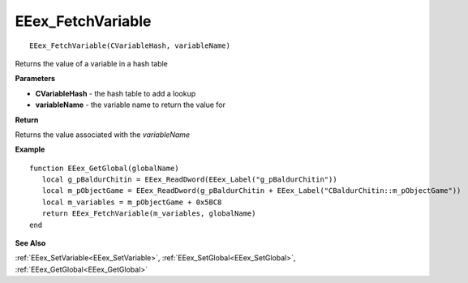 .. _EEex_FetchVariable:

===================================
EEex_FetchVariable 
===================================

::

   EEex_FetchVariable(CVariableHash, variableName)

Returns the value of a variable in a hash table

**Parameters**

* **CVariableHash** - the hash table to add a lookup
* **variableName** - the variable name to return the value for

**Return**

Returns the value associated with the *variableName*

**Example**

::

   function EEex_GetGlobal(globalName)
      local g_pBaldurChitin = EEex_ReadDword(EEex_Label("g_pBaldurChitin"))
      local m_pObjectGame = EEex_ReadDword(g_pBaldurChitin + EEex_Label("CBaldurChitin::m_pObjectGame"))
      local m_variables = m_pObjectGame + 0x5BC8
      return EEex_FetchVariable(m_variables, globalName)
   end

**See Also**

:ref:`EEex_SetVariable<EEex_SetVariable>`, :ref:`EEex_SetGlobal<EEex_SetGlobal>`, :ref:`EEex_GetGlobal<EEex_GetGlobal>`

